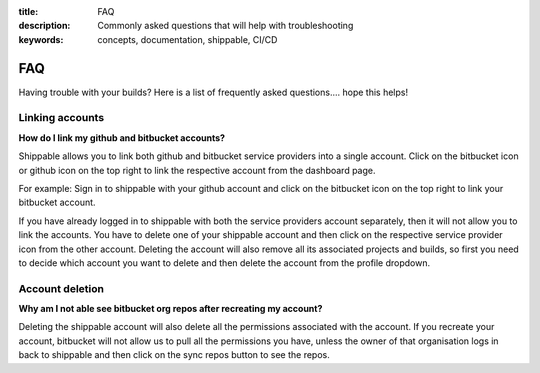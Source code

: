 :title: FAQ
:description: Commonly asked questions that will help with troubleshooting
:keywords: concepts, documentation, shippable, CI/CD

.. _faq:

FAQ
===
Having trouble with your builds? Here is a list of frequently asked questions.... hope this helps!

**Linking accounts**
---------------------

**How do I link my github and bitbucket accounts?**

Shippable allows you to link both github and bitbucket service providers into a single account. Click on the bitbucket icon or github icon on the top right to link the respective account from the dashboard page.

For example: Sign in to shippable with your github account and click on the bitbucket icon on the top right to link your bitbucket account.

If you have already logged in to shippable with both the service providers account separately, then it will not allow you to link the accounts. You have to delete one of your shippable account and then click on the respective service provider icon from the other account. Deleting the account will also remove all its associated projects and builds, so first you need to decide which account you want to delete and then delete the account from the profile dropdown.

**Account deletion**
----------------------

**Why am I not able see bitbucket org repos after recreating my account?**
 
Deleting the shippable account will also delete all the permissions associated with the account. If you recreate your account, bitbucket will not allow us to pull all the permissions you have, unless the owner of that organisation logs in back to shippable and then click on the sync repos button to see the repos. 
 
